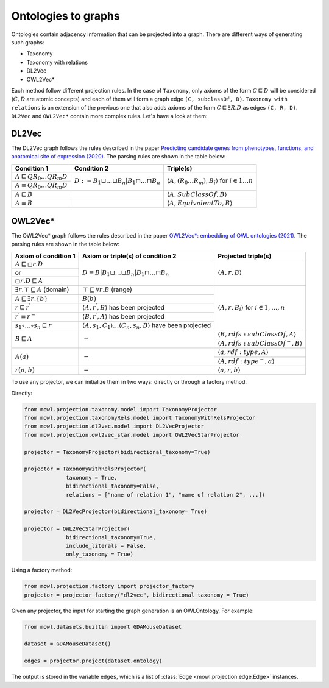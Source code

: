 Ontologies to graphs
=====================

Ontologies contain adjacency information that can be projected into a graph. There are different ways of generating such graphs:

* Taxonomy
* Taxonomy with relations
* DL2Vec
* OWL2Vec*


Each method follow different projection rules. In the case of ``Taxonomy``, only axioms of the form :math:`C \sqsubseteq D` will be considered (:math:`C,D` are atomic concepts) and each of them will form a graph edge ``(C, subclassOf, D)``. ``Taxonomy with relations`` is an extension of the previous one that also adds axioms of the form :math:`C \sqsubseteq \exists R. D` as edges ``(C, R, D)``. ``DL2Vec`` and ``OWL2Vec*`` contain more complex rules. Let's have a look at them:

DL2Vec
-------
The DL2Vec graph follows the rules described in the paper `Predicting candidate genes from phenotypes, functions, and anatomical site of expression (2020) <https://academic.oup.com/bioinformatics/advance-article/doi/10.1093/bioinformatics/btaa879/5922810>`__. The parsing rules are shown in the table below:


+-------------------------------------------------------+---------------------------------------------------------------------------------------+-----------------------------------------------------------------------------------------------+
| Condition 1						| Condition 2										| Triple(s)											|
+=======================================================+=======================================================================================+===============================================================================================+
| :math:`A \sqsubseteq Q R_{0} \ldots Q R_{m} D`	| :math:`D := B_{1} \sqcup \ldots \sqcup B_{n} | B_{1} \sqcap \ldots \sqcap B_{n}`	| :math:`\left\langle A, (R_{0}...R_{m}), B_i \right\rangle` for :math:`i \in 1 \ldots n`	|
+-------------------------------------------------------+											|												|
| :math:`A \equiv Q R_{0} \ldots Q R_{m} D`		|											|												|
+-------------------------------------------------------+---------------------------------------------------------------------------------------+-----------------------------------------------------------------------------------------------+
| :math:`A \sqsubseteq B`				|											| :math:`\left\langle A, SubClassOf, B \right\rangle`						|
+-------------------------------------------------------+---------------------------------------------------------------------------------------+-----------------------------------------------------------------------------------------------+
| :math:`A \equiv B`					|											| :math:`\left\langle A, EquivalentTo, B \right\rangle`						|
+-------------------------------------------------------+---------------------------------------------------------------------------------------+-----------------------------------------------------------------------------------------------+



OWL2Vec*
----------


The OWL2Vec* graph follows the rules described in the paper `OWL2Vec*: embedding of OWL ontologies (2021) <https://link.springer.com/article/10.1007%2Fs10994-021-05997-6>`__. The parsing rules are shown in the table below:


+-------------------------------------------------------+-------------------------------------------------------------------------------------------------------+-----------------------------------------------------------------------+
|Axiom of condition 1					|  Axiom or triple(s) of condition 2									| Projected triple(s)							|
+=======================================================+=======================================================================================================+=======================================================================+
|:math:`A \sqsubseteq \square r . D`			| :math:`D \equiv B\left|B_{1} \sqcup \ldots \sqcup B_{n}\right| B_{1} \sqcap \ldots \sqcap B_{n}`	| :math:`\langle A, r, B\rangle`					|
+-------------------------------------------------------+													|									|
|or							|													|									|
+-------------------------------------------------------+													|									|
|:math:`\square r . D \sqsubseteq A`			|													|									|
+-------------------------------------------------------+-------------------------------------------------------------------------------------------------------+-----------------------------------------------------------------------+
|:math:`\exists r . \top \sqsubseteq A` (domain)	| :math:`\top \sqsubseteq \forall r . B` (range)							| :math:`\langle A, r, B_{i}\rangle` for :math:`i \in 1, \ldots, n`	|
+-------------------------------------------------------+-------------------------------------------------------------------------------------------------------+									|
|:math:`A \sqsubseteq \exists r .\{b\}`			| :math:`B(b)`												|									|
+-------------------------------------------------------+-------------------------------------------------------------------------------------------------------+									|
|:math:`r \sqsubseteq r^{\prime}`			| :math:`\left\langle A, r^{\prime}, B\right\rangle` has been projected					|									|
+-------------------------------------------------------+-------------------------------------------------------------------------------------------------------+									|
|:math:`r^{\prime} \equiv r^{-}`			| :math:`\left\langle B, r^{\prime}, A\right\rangle` has been projected					|									|
+-------------------------------------------------------+-------------------------------------------------------------------------------------------------------+									|
|:math:`s_{1} \circ \ldots \circ s_{n} \sqsubseteq r`	| :math:`\langle A, s_1, C_1\rangle \ldots \langle C_n, s_n, B\rangle` have been projected		|									|
+-------------------------------------------------------+-------------------------------------------------------------------------------------------------------+-----------------------------------------------------------------------+
|:math:`B \sqsubseteq A`				| :math:`-`												| :math:`\langle B, r d f s: s u b C l a s s O f, A\rangle`		|
|							|													+-----------------------------------------------------------------------+
|							|													| :math:`\left\langle A, rdfs:subClassOf^{-}, B\right\rangle`		|
+-------------------------------------------------------+-------------------------------------------------------------------------------------------------------+-----------------------------------------------------------------------+
|:math:`A(a)`						| :math:`-`												| :math:`\langle a, r d f: t y p e, A\rangle`				|
|							|													+-----------------------------------------------------------------------+
|							|													| :math:`\left\langle A, r d f: t y p e^{-}, a\right\rangle`		|
+-------------------------------------------------------+-------------------------------------------------------------------------------------------------------+-----------------------------------------------------------------------+
|:math:`r(a, b)`					| :math:`-`												| :math:`\langle a, r, b\rangle`					|
+-------------------------------------------------------+-------------------------------------------------------------------------------------------------------+-----------------------------------------------------------------------+


To use any projector, we can initialize them in two ways: directly or through a factory method.

Directly:

.. code-block:: python

   from mowl.projection.taxonomy.model import TaxonomyProjector
   from mowl.projection.taxonomyRels.model import TaxonomyWithRelsProjector
   from mowl.projection.dl2vec.model import DL2VecProjector
   from mowl.projection.owl2vec_star.model import OWL2VecStarProjector

   projector = TaxonomyProjector(bidirectional_taxonomy=True)

   projector = TaxonomyWithRelsProjector(
		taxonomy = True,
		bidirectional_taxonomy=False,
		relations = ["name of relation 1", "name of relation 2", ...])

   projector = DL2VecProjector(bidirectional_taxonomy= True)

   projector = OWL2VecStarProjector(
		bidirectional_taxonomy=True,
		include_literals = False,
		only_taxonomy = True)
	

Using a factory method:

.. code-block:: python

   from mowl.projection.factory import projector_factory
   projector = projector_factory("dl2vec", bidirectional_taxonomy = True)


Given any projector, the input for starting the graph generation is an OWLOntology. For example:

.. code-block:: python

   from mowl.datasets.builtin import GDAMouseDataset

   dataset = GDAMouseDataset()

   edges = projector.project(dataset.ontology)



The output is stored in the variable ``edges``, which is a list of :class:`Edge <mowl.projection.edge.Edge>` instances.

